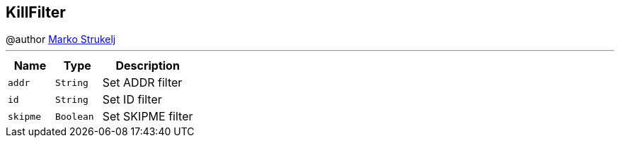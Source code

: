 == KillFilter

++++
 @author <a href="mailto:marko.strukelj@gmail.com">Marko Strukelj</a>
++++
'''

[cols=">25%,^25%,50%"]
[frame="topbot"]
|===
^|Name | Type ^| Description

|[[addr]]`addr`
|`String`
|+++
Set ADDR filter+++

|[[id]]`id`
|`String`
|+++
Set ID filter+++

|[[skipme]]`skipme`
|`Boolean`
|+++
Set SKIPME filter+++
|===
